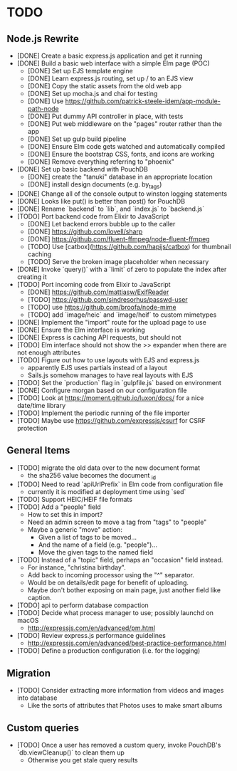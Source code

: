 * TODO

** Node.js Rewrite

- [DONE] Create a basic express.js application and get it running
- [DONE] Build a basic web interface with a simple Elm page (POC)
  - [DONE] Set up EJS template engine
  - [DONE] Learn express.js routing, set up / to an EJS view
  - [DONE] Copy the static assets from the old web app
  - [DONE] Set up mocha.js and chai for testing
  - [DONE] Use https://github.com/patrick-steele-idem/app-module-path-node
  - [DONE] Put dummy API controller in place, with tests
  - [DONE] Put web middleware on the "pages" router rather than the app
  - [DONE] Set up gulp build pipeline
  - [DONE] Ensure Elm code gets watched and automatically compiled
  - [DONE] Ensure the bootstrap CSS, fonts, and icons are working
  - [DONE] Remove everything referring to "phoenix"
- [DONE] Set up basic backend with PouchDB
  - [DONE] create the "tanuki" database in an appropriate location
  - [DONE] install design documents (e.g. by_tags)
- [DONE] Change all of the console output to winston logging statements
- [DONE] Looks like put() is better than post() for PouchDB
- [DONE] Rename `backend` to `lib`, and `index.js` to `backend.js`
- [TODO] Port backend code from Elixir to JavaScript
  - [DONE] Let backend errors bubble up to the caller
  - [DONE] https://github.com/lovell/sharp
  - [DONE] https://github.com/fluent-ffmpeg/node-fluent-ffmpeg
  - [TODO] Use [catbox](https://github.com/hapijs/catbox) for thumbnail caching
  - [TODO] Serve the broken image placeholder when necessary
- [DONE] Invoke `query()` with a `limit` of zero to populate the index after creating it
- [TODO] Port incoming code from Elixir to JavaScript
  - [DONE] https://github.com/mattiasw/ExifReader
  - [TODO] https://github.com/sindresorhus/passwd-user
  - [TODO] use https://github.com/broofa/node-mime
  - [TODO] add `image/heic` and `image/heif` to custom mimetypes
- [DONE] Implement the "import" route for the upload page to use
- [DONE] Ensure the Elm interface is working
- [DONE] Express is caching API requests, but should not
- [TODO] Elm interface should not show the >> expander when there are not enough attributes
- [TODO] Figure out how to use layouts with EJS and express.js
  - apparently EJS uses partials instead of a layout
  - Sails.js somehow manages to have real layouts with EJS
- [TODO] Set the `production` flag in `gulpfile.js` based on environment
- [DONE] Configure morgan based on our configuration file
- [TODO] Look at https://moment.github.io/luxon/docs/ for a nice date/time library
- [TODO] Implement the periodic running of the file importer
- [TODO] Maybe use https://github.com/expressjs/csurf for CSRF protection

** General Items

- [TODO] migrate the old data over to the new document format
  - the sha256 value becomes the document _id
- [TODO] Need to read `apiUrlPrefix` in Elm code from configuration file
  - currently it is modified at deployment time using `sed`
- [TODO] Support HEIC/HEIF file formats
- [TODO] Add a "people" field
  - How to set this in import?
  - Need an admin screen to move a tag from "tags" to "people"
  - Maybe a generic "move" action:
    + Given a list of tags to be moved...
    + And the name of a field (e.g. "people")...
    + Move the given tags to the named field
- [TODO] Instead of a "topic" field, perhaps an "occasion" field instead.
  - For instance, "christina birthday".
  - Add back to incoming processor using the "^" separator.
  - Would be on details/edit page for benefit of uploading.
  - Maybe don't bother exposing on main page, just another field like caption.
- [TODO] api to perform database compaction
- [TODO] Decide what process manager to use; possibly launchd on macOS
  - http://expressjs.com/en/advanced/pm.html
- [TODO] Review express.js performance guidelines
  - http://expressjs.com/en/advanced/best-practice-performance.html
- [TODO] Define a production configuration (i.e. for the logging)

** Migration

- [TODO] Consider extracting more information from videos and images into database
  - Like the sorts of attributes that Photos uses to make smart albums

** Custom queries

- [TODO] Once a user has removed a custom query, invoke PouchDB's `db.viewCleanup()` to clean them up
  - Otherwise you get stale query results
